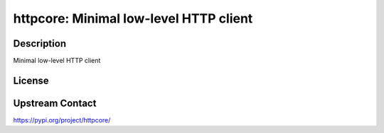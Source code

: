 httpcore: Minimal low-level HTTP client
=======================================

Description
-----------

Minimal low-level HTTP client

License
-------

Upstream Contact
----------------

https://pypi.org/project/httpcore/

